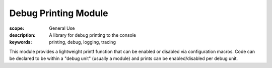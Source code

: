 Debug Printing Module
=====================

:scope: General Use
:description: A library for debug printing to the console
:keywords: printing, debug, logging, tracing

This module provides a lightweight printf function that can be enabled
or disabled via configuration macros. Code can be declared to be
within a "debug unit" (usually a module) and prints can be
enabled/disabled per debug unit.



